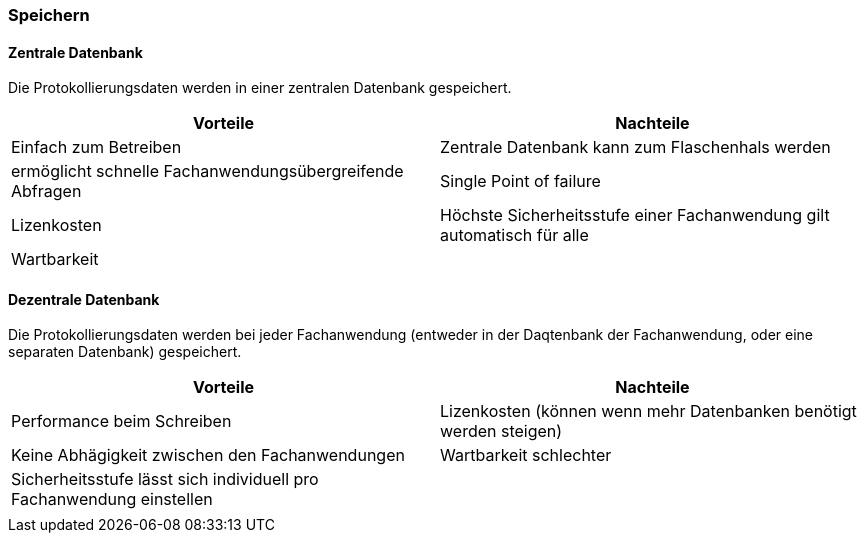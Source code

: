 === Speichern

==== Zentrale Datenbank

Die Protokollierungsdaten werden in einer zentralen Datenbank gespeichert.

|===
| Vorteile | Nachteile

| Einfach zum Betreiben
| Zentrale Datenbank kann zum Flaschenhals werden

| ermöglicht schnelle Fachanwendungsübergreifende Abfragen
| Single Point of failure

| Lizenkosten
| Höchste Sicherheitsstufe einer Fachanwendung gilt automatisch für alle

| Wartbarkeit
|
|===

==== Dezentrale Datenbank

Die Protokollierungsdaten werden bei jeder Fachanwendung (entweder in der Daqtenbank der Fachanwendung, oder eine separaten Datenbank) gespeichert.

|===
| Vorteile | Nachteile

| Performance beim Schreiben
| Lizenkosten (können wenn mehr Datenbanken benötigt werden steigen)

| Keine Abhägigkeit zwischen den Fachanwendungen
| Wartbarkeit schlechter

| Sicherheitsstufe lässt sich individuell pro Fachanwendung einstellen
|

|
|

|===
